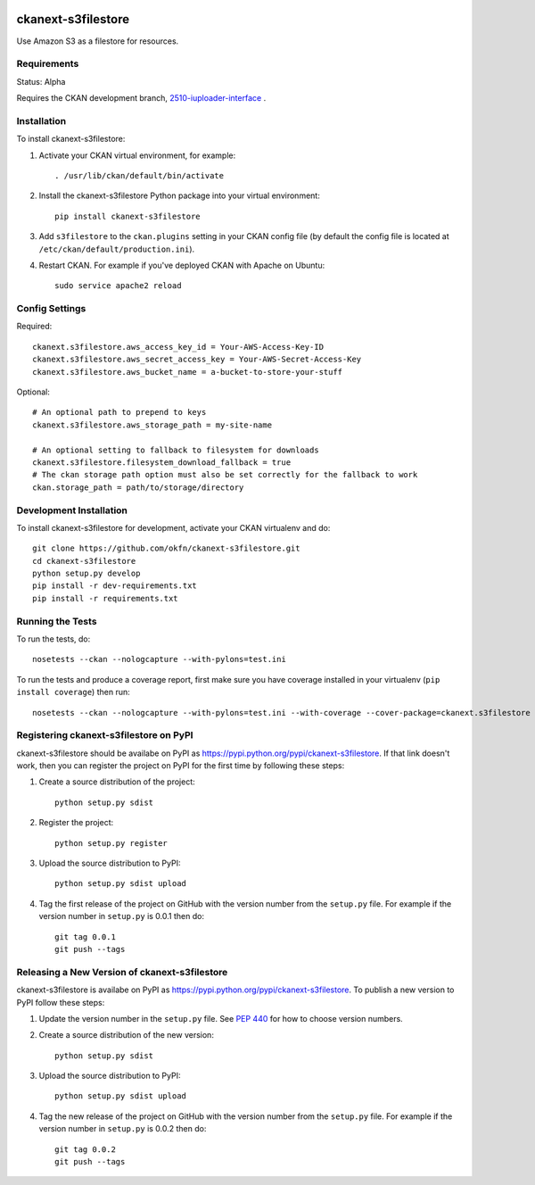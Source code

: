 .. You should enable this project on travis-ci.org and coveralls.io to make
   these badges work. The necessary Travis and Coverage config files have been
   generated for you.

.. image:: https://travis-ci.org/okfn/ckanext-s3filestore.svg?branch=master
    :target: https://travis-ci.org/okfn/ckanext-s3filestore


.. image:: https://coveralls.io/repos/okfn/ckanext-s3filestore/badge.svg
  :target: https://coveralls.io/r/okfn/ckanext-s3filestore


===================
ckanext-s3filestore
===================

.. Put a description of your extension here:

Use Amazon S3 as a filestore for resources.


------------
Requirements
------------

Status: Alpha

Requires the CKAN development branch, `2510-iuploader-interface <https://github.com/ckan/ckan/tree/2510-iuploader-interface>`_
.


------------
Installation
------------

.. Add any additional install steps to the list below.
   For example installing any non-Python dependencies or adding any required
   config settings.

To install ckanext-s3filestore:

1. Activate your CKAN virtual environment, for example::

     . /usr/lib/ckan/default/bin/activate

2. Install the ckanext-s3filestore Python package into your virtual environment::

     pip install ckanext-s3filestore

3. Add ``s3filestore`` to the ``ckan.plugins`` setting in your CKAN
   config file (by default the config file is located at
   ``/etc/ckan/default/production.ini``).

4. Restart CKAN. For example if you've deployed CKAN with Apache on Ubuntu::

     sudo service apache2 reload


---------------
Config Settings
---------------

Required::

    ckanext.s3filestore.aws_access_key_id = Your-AWS-Access-Key-ID
    ckanext.s3filestore.aws_secret_access_key = Your-AWS-Secret-Access-Key
    ckanext.s3filestore.aws_bucket_name = a-bucket-to-store-your-stuff

Optional::

    # An optional path to prepend to keys
    ckanext.s3filestore.aws_storage_path = my-site-name

    # An optional setting to fallback to filesystem for downloads
    ckanext.s3filestore.filesystem_download_fallback = true
    # The ckan storage path option must also be set correctly for the fallback to work
    ckan.storage_path = path/to/storage/directory


------------------------
Development Installation
------------------------

To install ckanext-s3filestore for development, activate your CKAN virtualenv and
do::

    git clone https://github.com/okfn/ckanext-s3filestore.git
    cd ckanext-s3filestore
    python setup.py develop
    pip install -r dev-requirements.txt
    pip install -r requirements.txt


-----------------
Running the Tests
-----------------

To run the tests, do::

    nosetests --ckan --nologcapture --with-pylons=test.ini

To run the tests and produce a coverage report, first make sure you have
coverage installed in your virtualenv (``pip install coverage``) then run::

    nosetests --ckan --nologcapture --with-pylons=test.ini --with-coverage --cover-package=ckanext.s3filestore --cover-inclusive --cover-erase --cover-tests


---------------------------------------
Registering ckanext-s3filestore on PyPI
---------------------------------------

ckanext-s3filestore should be availabe on PyPI as
https://pypi.python.org/pypi/ckanext-s3filestore. If that link doesn't work, then
you can register the project on PyPI for the first time by following these
steps:

1. Create a source distribution of the project::

     python setup.py sdist

2. Register the project::

     python setup.py register

3. Upload the source distribution to PyPI::

     python setup.py sdist upload

4. Tag the first release of the project on GitHub with the version number from
   the ``setup.py`` file. For example if the version number in ``setup.py`` is
   0.0.1 then do::

       git tag 0.0.1
       git push --tags


----------------------------------------------
Releasing a New Version of ckanext-s3filestore
----------------------------------------------

ckanext-s3filestore is availabe on PyPI as https://pypi.python.org/pypi/ckanext-s3filestore.
To publish a new version to PyPI follow these steps:

1. Update the version number in the ``setup.py`` file.
   See `PEP 440 <http://legacy.python.org/dev/peps/pep-0440/#public-version-identifiers>`_
   for how to choose version numbers.

2. Create a source distribution of the new version::

     python setup.py sdist

3. Upload the source distribution to PyPI::

     python setup.py sdist upload

4. Tag the new release of the project on GitHub with the version number from
   the ``setup.py`` file. For example if the version number in ``setup.py`` is
   0.0.2 then do::

       git tag 0.0.2
       git push --tags
